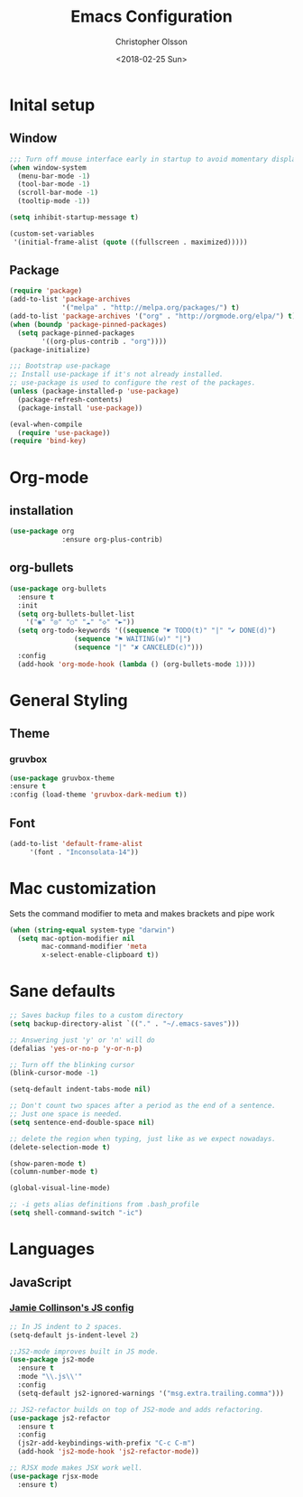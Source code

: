 
#+TITLE: Emacs Configuration
#+DATE: <2018-02-25 Sun>
#+AUTHOR: Christopher Olsson

* Inital setup
** Window
#+BEGIN_SRC emacs-lisp
;;; Turn off mouse interface early in startup to avoid momentary display
(when window-system
  (menu-bar-mode -1)
  (tool-bar-mode -1)
  (scroll-bar-mode -1)
  (tooltip-mode -1))

(setq inhibit-startup-message t)

(custom-set-variables
 '(initial-frame-alist (quote ((fullscreen . maximized)))))
#+END_SRC
** Package
#+BEGIN_SRC emacs-lisp
(require 'package)
(add-to-list 'package-archives
             '("melpa" . "http://melpa.org/packages/") t)
(add-to-list 'package-archives '("org" . "http://orgmode.org/elpa/") t)
(when (boundp 'package-pinned-packages)
  (setq package-pinned-packages
        '((org-plus-contrib . "org"))))
(package-initialize)

;;; Bootstrap use-package
;; Install use-package if it's not already installed.
;; use-package is used to configure the rest of the packages.
(unless (package-installed-p 'use-package)
  (package-refresh-contents)
  (package-install 'use-package))

(eval-when-compile
  (require 'use-package))
(require 'bind-key)
#+END_SRC

* Org-mode
** installation
#+BEGIN_SRC emacs-lisp 
  (use-package org
               :ensure org-plus-contrib)
#+END_SRC
** org-bullets
#+BEGIN_SRC emacs-lisp
  (use-package org-bullets
    :ensure t
    :init
    (setq org-bullets-bullet-list
	  '("◉" "◎" "○" "☁" "◇" "►"))
    (setq org-todo-keywords '((sequence "☛ TODO(t)" "|" "✔ DONE(d)")
			      (sequence "⚑ WAITING(w)" "|")
			      (sequence "|" "✘ CANCELED(c)")))
    :config
    (add-hook 'org-mode-hook (lambda () (org-bullets-mode 1))))
#+END_SRC
* General Styling
** Theme
*** gruvbox 
    #+BEGIN_SRC emacs-lisp
      (use-package gruvbox-theme
	  :ensure t
	  :config (load-theme 'gruvbox-dark-medium t))
    #+END_SRC 
** Font
  #+BEGIN_SRC emacs-lisp
    (add-to-list 'default-frame-alist
		 '(font . "Inconsolata-14"))
  #+END_SRC
* Mac customization
Sets the command modifier to meta and makes brackets and pipe work
#+BEGIN_SRC emacs-lisp
(when (string-equal system-type "darwin")
  (setq mac-option-modifier nil
        mac-command-modifier 'meta
        x-select-enable-clipboard t))
#+END_SRC

* Sane defaults
#+BEGIN_SRC emacs-lisp
  ;; Saves backup files to a custom directory
  (setq backup-directory-alist `(("." . "~/.emacs-saves")))

  ;; Answering just 'y' or 'n' will do
  (defalias 'yes-or-no-p 'y-or-n-p)

  ;; Turn off the blinking cursor
  (blink-cursor-mode -1)

  (setq-default indent-tabs-mode nil)

  ;; Don't count two spaces after a period as the end of a sentence.
  ;; Just one space is needed.
  (setq sentence-end-double-space nil)

  ;; delete the region when typing, just like as we expect nowadays.
  (delete-selection-mode t)

  (show-paren-mode t)
  (column-number-mode t)

  (global-visual-line-mode)

  ;; -i gets alias definitions from .bash_profile
  (setq shell-command-switch "-ic")

#+END_SRC
* Languages
** JavaScript
*** [[https://jamiecollinson.com/blog/my-emacs-config/#haskell][Jamie Collinson's JS config]]
#+BEGIN_SRC emacs-lisp
  ;; In JS indent to 2 spaces. 
  (setq-default js-indent-level 2)

  ;;JS2-mode improves built in JS mode.
  (use-package js2-mode
    :ensure t
    :mode "\\.js\\'"
    :config
    (setq-default js2-ignored-warnings '("msg.extra.trailing.comma")))

  ;; JS2-refactor builds on top of JS2-mode and adds refactoring.
  (use-package js2-refactor
    :ensure t
    :config
    (js2r-add-keybindings-with-prefix "C-c C-m")
    (add-hook 'js2-mode-hook 'js2-refactor-mode))

  ;; RJSX mode makes JSX work well.
  (use-package rjsx-mode
    :ensure t)
#+END_SRC
